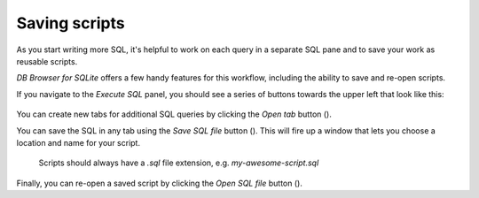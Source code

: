 Saving scripts
~~~~~~~~~~~~~~

As you start writing more SQL, it's helpful to work on each query
in a separate SQL pane and to save your work as reusable scripts.

*DB Browser for SQLite* offers a few handy features for this workflow,
including the ability to save and re-open scripts.

If you navigate to the *Execute SQL* panel, you should see a series of buttons towards the
upper left that look like this:

   |sql_new_open_save_tab|

You can create new tabs for additional SQL queries by clicking the *Open tab* button (|open_tab|).

You can save the SQL in any tab using the *Save SQL file* button (|save_sql_button|).
This will fire up a window that lets you choose a location and name for your script.

   Scripts should always have a *.sql* file extension, e.g. *my-awesome-script.sql*

   |save_sql_window|

Finally, you can re-open a saved script by clicking the *Open SQL file* button (|open_sql_file_button|).


.. |sql_new_open_save_tab| image:: ../_static/appendix/sql_new_open_save_tab.png
.. |open_tab| image:: ../_static/appendix/open_tab.png
.. |save_sql_button| image:: ../_static/appendix/save_sql_button.png
.. |save_sql_window| image:: ../_static/appendix/save_sql_window.png
.. |open_sql_file_button| image:: ../_static/appendix/open_sql_file_button.png

